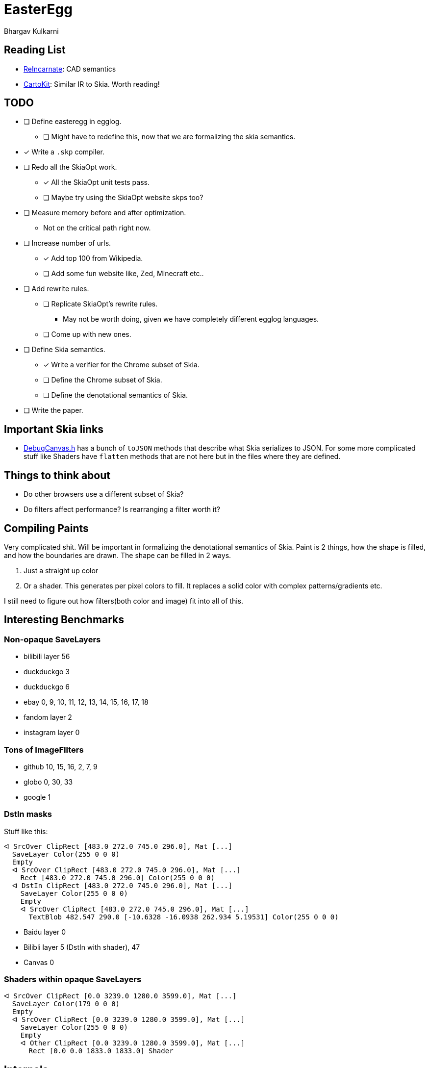 = EasterEgg
Bhargav Kulkarni

== Reading List

- https://cnandi.com/docs/icfp18-cr.pdf[ReIncarnate]: CAD semantics
- https://dl.acm.org/doi/abs/10.1145/3729278[CartoKit]: Similar IR to Skia. Worth reading!

== TODO

* [ ] Define easteregg in egglog.
** [ ] Might have to redefine this, now that we are formalizing the skia semantics.
* [x] Write a ``.skp`` compiler.
* [ ] Redo all the SkiaOpt work.
** [x] All the SkiaOpt unit tests pass.
** [ ] Maybe try using the SkiaOpt website skps too?
* [ ] Measure memory before and after optimization.
** Not on the critical path right now.
* [ ] Increase number of urls.
** [x] Add top 100 from Wikipedia.
** [ ] Add some fun website like, Zed, Minecraft etc..
* [ ] Add rewrite rules.
** [ ] Replicate SkiaOpt's rewrite rules.
*** May not be worth doing, given we have completely different egglog languages.
** [ ] Come up with new ones.
* [ ] Define Skia semantics.
** [x] Write a verifier for the Chrome subset of Skia.
** [ ] Define the Chrome subset of Skia.
** [ ] Define the denotational semantics of Skia.
* [ ] Write the paper.

== Important Skia links

* https://github.com/google/skia/blob/main/tools/debugger/DrawCommand.cpp[DebugCanvas.h] has a bunch of ``toJSON`` methods that describe what Skia serializes to JSON. For some more complicated stuff like Shaders have ``flatten`` methods that are not here but in the files where they are defined.

== Things to think about

- Do other browsers use a different subset of Skia?
- Do filters affect performance? Is rearranging a filter worth it?

== Compiling Paints

Very complicated shit. Will be important in formalizing the denotational
semantics of Skia. Paint is 2 things, how the shape is filled, and how the
boundaries are drawn. The shape can be filled in 2 ways.

. Just a straight up color
. Or a shader. This generates per pixel colors to fill. It replaces a solid color with complex patterns/gradients etc.

I still need to figure out how filters(both color and image) fit into all of
this.

== Interesting Benchmarks
=== Non-opaque SaveLayers

* bilibili layer 56
* duckduckgo 3
* duckduckgo 6
* ebay 0, 9, 10, 11, 12, 13, 14, 15, 16, 17, 18
* fandom layer 2
* instagram layer 0

=== Tons of ImageFIlters

- github 10, 15, 16, 2, 7, 9
- globo 0, 30, 33
- google 1

=== DstIn masks

Stuff like this:
....
ᐊ SrcOver ClipRect [483.0 272.0 745.0 296.0], Mat [...]
  SaveLayer Color(255 0 0 0)
  Empty
  ᐊ SrcOver ClipRect [483.0 272.0 745.0 296.0], Mat [...]
    Rect [483.0 272.0 745.0 296.0] Color(255 0 0 0)
  ᐊ DstIn ClipRect [483.0 272.0 745.0 296.0], Mat [...]
    SaveLayer Color(255 0 0 0)
    Empty
    ᐊ SrcOver ClipRect [483.0 272.0 745.0 296.0], Mat [...]
      TextBlob 482.547 290.0 [-10.6328 -16.0938 262.934 5.19531] Color(255 0 0 0)
....

* Baidu layer 0
* Bilibli layer 5 (DstIn with shader), 47
* Canvas 0

=== Shaders within opaque SaveLayers

....
ᐊ SrcOver ClipRect [0.0 3239.0 1280.0 3599.0], Mat [...]
  SaveLayer Color(179 0 0 0)
  Empty
  ᐊ SrcOver ClipRect [0.0 3239.0 1280.0 3599.0], Mat [...]
    SaveLayer Color(255 0 0 0)
    Empty
    ᐊ Other ClipRect [0.0 3239.0 1280.0 3599.0], Mat [...]
      Rect [0.0 0.0 1833.0 1833.0] Shader
....

== Internals
=== Benchmarks

Benchmarks are generated by link:scripts/dl_skps.py[]. The list of benchmark
urls can be found in link:scripts/urls.toml[]. The benchmark script generates
benchmarks nested in folders, but the actual nightly pipeline expects flat
files, with the website name prefixed to `.skp` file. link:scripts/flatten.py[]
does just that. The actually binary `.skp` files of the entire benchmark suite
are huge(Gb huge). So *NEVER* commit them. Only ever commit the serialized json
file. The serialization is taken care by the `skp_parser` util in skia.

=== Compiling Skia

[, bash]
--
cd skia
python3 tools/git-sync-deps
python3 bin/fetch-ninja
./bin/gn gen out/debug
ninja -C out/debug dm skp_parser
--

=== Compiling Egglog

For some reason this is exceedingly annoying. You have to fiddle with rust
versions. I have forgotten how to do this.

=== Pipeline

`.skp` file is first verified by link:verify.py[]. Then compiled to egglog by
link:skp2egg.py[]. Then link:egglog_runner.py[] runs the compilled egglog `.skp`
in egglog. link:printegg.py[] formats the unreadable and highly nested s-exp
format of egglog into something more readable. We run this script on the pre-
and post-optimized egglog ``.skp``s. We also run the pre- and post-optimized
``.skp`` through link:eegg2png.py[], which replays the commands with the
``skia-python`` library to build a png, which we use to check if our
optimizations produce the same image. All of these scripts are orchestrated by
link:make_report.py[] to create a nice formatted HTML table to view in your
browser.
